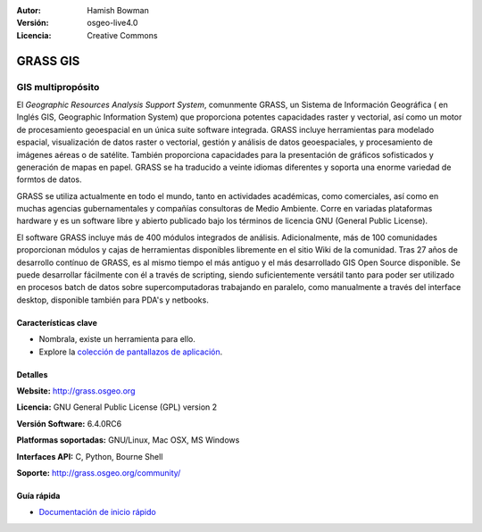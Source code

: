 :Autor: Hamish Bowman
:Versión: osgeo-live4.0
:Licencia: Creative Commons

.. _grass-overview:

.. image:: ../../images/project_logos/logo-GRASS.png
  :scale: 100 %
  :alt: project logo
  :align: right
  :target: http://grass.osgeo.org

.. image:: ../../images/logos/OSGeo_project.png
  :scale: 100 %
  :alt: OSGeo Project
  :align: right
  :target: http://www.osgeo.org


GRASS GIS
=========

GIS multipropósito
~~~~~~~~~~~~~~~~~~

El *Geographic Resources Analysis Support System*, comunmente
GRASS, un Sistema de Información Geográfica ( en Inglés GIS, Geographic Information System) que proporciona potentes capacidades raster y vectorial, así como un motor de procesamiento geoespacial en un única suite software integrada. GRASS incluye herramientas para modelado espacial, visualización de datos raster o vectorial, gestión y análisis de datos geoespaciales, y procesamiento de imágenes aéreas o de satélite. También proporciona capacidades para la presentación de gráficos sofisticados y generación de mapas en papel. GRASS se ha traducido a veinte idiomas diferentes y soporta una enorme variedad de formtos de datos.

.. image:: ../../images/screenshots/1024x768/grass-vectattrib.png
   :scale: 50 %
   :alt: screenshot
   :align: right

GRASS se utiliza actualmente en todo el mundo, tanto en actividades académicas, como comerciales, así como en muchas agencias gubernamentales y compañías consultoras de Medio Ambiente. Corre en variadas plataformas hardware y es un software libre y abierto publicado bajo los términos de licencia GNU (General Public License).

El software GRASS incluye más de 400 módulos integrados de análisis. Adicionalmente,
más de 100 comunidades proporcionan módulos y cajas de herramientas disponibles libremente en el sitio Wiki de la comunidad. Tras 27 años de desarrollo contínuo de GRASS, es al mismo tiempo el más antiguo y el más desarrollado GIS Open Source disponible.
Se puede desarrollar fácilmente con él a través de scripting, siendo suficientemente versátil tanto para poder ser utilizado en procesos batch de datos sobre supercomputadoras trabajando en paralelo, como manualmente a través del interface desktop, disponible también para PDA's y netbooks.


.. _GRASS: http://grass.osgeo.org

Características clave
-------------

* Nombrala, existe un herramienta para ello.
* Explore la `colección de pantallazos de aplicación <http://grass.osgeo.org/screenshots/>`_.

Detalles
-------

**Website:** http://grass.osgeo.org

**Licencia:** GNU General Public License (GPL) version 2

**Versión Software:** 6.4.0RC6

**Platformas soportadas:** GNU/Linux, Mac OSX, MS Windows

**Interfaces API:** C, Python, Bourne Shell

**Soporte:** http://grass.osgeo.org/community/


Guía rápida
----------

* `Documentación de inicio rápido <../quickstart/grass_quickstart.html>`_


